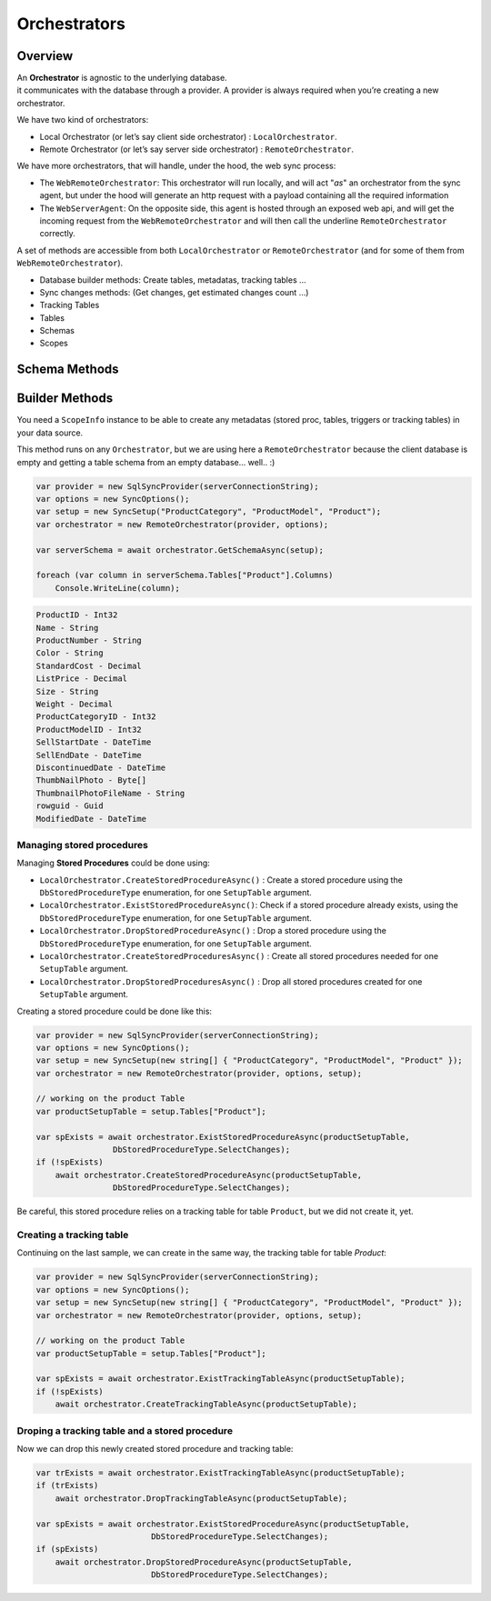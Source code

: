 Orchestrators
================================

Overview
^^^^^^^^^^

| An **Orchestrator** is agnostic to the underlying database. 
| it communicates with the database through a provider. A provider is always required when you’re creating a new orchestrator. 

We have two kind of orchestrators: 

* Local Orchestrator (or let’s say client side orchestrator) : ``LocalOrchestrator``.
* Remote Orchestrator (or let’s say server side orchestrator) : ``RemoteOrchestrator``.

We have more orchestrators, that will handle, under the hood, the web sync process:

* The ``WebRemoteOrchestrator``: This orchestrator will run locally, and will act "*as*" an orchestrator from the sync agent, but under the hood will generate an http request with a payload containing all the required information
* The ``WebServerAgent``: On the opposite side, this agent is hosted through an exposed web api, and will get the incoming request from the ``WebRemoteOrchestrator`` and will then call the underline ``RemoteOrchestrator`` correctly.

A set of methods are accessible from both ``LocalOrchestrator`` or ``RemoteOrchestrator`` (and for some of them from ``WebRemoteOrchestrator``).

* Database builder methods: Create tables, metadatas, tracking tables ...
* Sync changes methods: (Get changes, get estimated changes count ...)
* Tracking Tables
* Tables
* Schemas
* Scopes



Schema Methods
^^^^^^^^^^^^^^^^^^^^^^^^^^^^^^^^^^






Builder Methods
^^^^^^^^^^^^^^^^^^^^^^^^^^^^^^^^^^

You need a ``ScopeInfo`` instance to be able to create any metadatas (stored proc, tables, triggers or tracking tables) in your data source.



This method runs on any ``Orchestrator``, but we are using here a ``RemoteOrchestrator`` because the client database is empty and getting a table schema from an empty database... well.. :)

.. code-block:: csharp

    var provider = new SqlSyncProvider(serverConnectionString);
    var options = new SyncOptions();
    var setup = new SyncSetup("ProductCategory", "ProductModel", "Product");
    var orchestrator = new RemoteOrchestrator(provider, options);

    var serverSchema = await orchestrator.GetSchemaAsync(setup);

    foreach (var column in serverSchema.Tables["Product"].Columns)
        Console.WriteLine(column);


.. code-block:: bash

    ProductID - Int32
    Name - String
    ProductNumber - String
    Color - String
    StandardCost - Decimal
    ListPrice - Decimal
    Size - String
    Weight - Decimal
    ProductCategoryID - Int32
    ProductModelID - Int32
    SellStartDate - DateTime
    SellEndDate - DateTime
    DiscontinuedDate - DateTime
    ThumbNailPhoto - Byte[]
    ThumbnailPhotoFileName - String
    rowguid - Guid
    ModifiedDate - DateTime


Managing stored procedures
----------------------------------

Managing **Stored Procedures** could be done using:

* ``LocalOrchestrator.CreateStoredProcedureAsync()`` : Create a stored procedure using the ``DbStoredProcedureType`` enumeration, for one ``SetupTable`` argument.
* ``LocalOrchestrator.ExistStoredProcedureAsync()``: Check if a stored procedure already exists, using the ``DbStoredProcedureType`` enumeration, for one ``SetupTable`` argument.
* ``LocalOrchestrator.DropStoredProcedureAsync()`` : Drop a stored procedure using the ``DbStoredProcedureType`` enumeration, for one ``SetupTable`` argument.
* ``LocalOrchestrator.CreateStoredProceduresAsync()`` : Create all stored procedures needed for one ``SetupTable`` argument.
* ``LocalOrchestrator.DropStoredProceduresAsync()`` : Drop all stored procedures created for one ``SetupTable`` argument.

Creating a stored procedure could be done like this:

.. code-block:: csharp

    var provider = new SqlSyncProvider(serverConnectionString);
    var options = new SyncOptions();
    var setup = new SyncSetup(new string[] { "ProductCategory", "ProductModel", "Product" });
    var orchestrator = new RemoteOrchestrator(provider, options, setup);

    // working on the product Table
    var productSetupTable = setup.Tables["Product"];

    var spExists = await orchestrator.ExistStoredProcedureAsync(productSetupTable, 
                    DbStoredProcedureType.SelectChanges);
    if (!spExists)
        await orchestrator.CreateStoredProcedureAsync(productSetupTable, 
                    DbStoredProcedureType.SelectChanges);

.. image:: https://user-images.githubusercontent.com/4592555/103882421-11683000-50dc-11eb-8805-d2fe79342f12.png


Be careful, this stored procedure relies on a tracking table for table ``Product``, but we did not create it, yet.

Creating a tracking table
--------------------------------

Continuing on the last sample, we can create in the same way, the tracking table for table `Product`:

.. code-block:: csharp

    var provider = new SqlSyncProvider(serverConnectionString);
    var options = new SyncOptions();
    var setup = new SyncSetup(new string[] { "ProductCategory", "ProductModel", "Product" });
    var orchestrator = new RemoteOrchestrator(provider, options, setup);

    // working on the product Table
    var productSetupTable = setup.Tables["Product"];

    var spExists = await orchestrator.ExistTrackingTableAsync(productSetupTable);
    if (!spExists)
        await orchestrator.CreateTrackingTableAsync(productSetupTable);

.. image:: https://user-images.githubusercontent.com/4592555/103882789-99e6d080-50dc-11eb-824d-47e564a91fa7.png


Droping a tracking table and a stored procedure
--------------------------------------------------

Now we can drop this newly created stored procedure and tracking table:

.. code-block:: csharp

    var trExists = await orchestrator.ExistTrackingTableAsync(productSetupTable);
    if (trExists)
        await orchestrator.DropTrackingTableAsync(productSetupTable);

    var spExists = await orchestrator.ExistStoredProcedureAsync(productSetupTable, 
                            DbStoredProcedureType.SelectChanges);
    if (spExists)
        await orchestrator.DropStoredProcedureAsync(productSetupTable, 
                            DbStoredProcedureType.SelectChanges);

